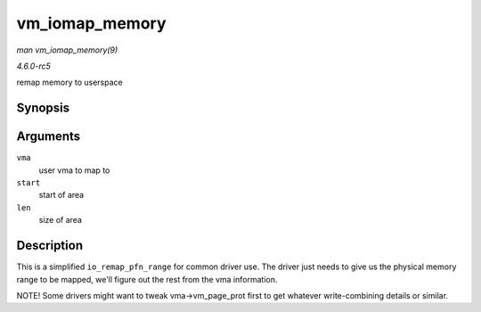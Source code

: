 .. -*- coding: utf-8; mode: rst -*-

.. _API-vm-iomap-memory:

===============
vm_iomap_memory
===============

*man vm_iomap_memory(9)*

*4.6.0-rc5*

remap memory to userspace


Synopsis
========

.. c:function:: int vm_iomap_memory( struct vm_area_struct * vma, phys_addr_t start, unsigned long len )

Arguments
=========

``vma``
    user vma to map to

``start``
    start of area

``len``
    size of area


Description
===========

This is a simplified ``io_remap_pfn_range`` for common driver use. The
driver just needs to give us the physical memory range to be mapped,
we'll figure out the rest from the vma information.

NOTE! Some drivers might want to tweak vma->vm_page_prot first to get
whatever write-combining details or similar.


.. ------------------------------------------------------------------------------
.. This file was automatically converted from DocBook-XML with the dbxml
.. library (https://github.com/return42/sphkerneldoc). The origin XML comes
.. from the linux kernel, refer to:
..
.. * https://github.com/torvalds/linux/tree/master/Documentation/DocBook
.. ------------------------------------------------------------------------------
